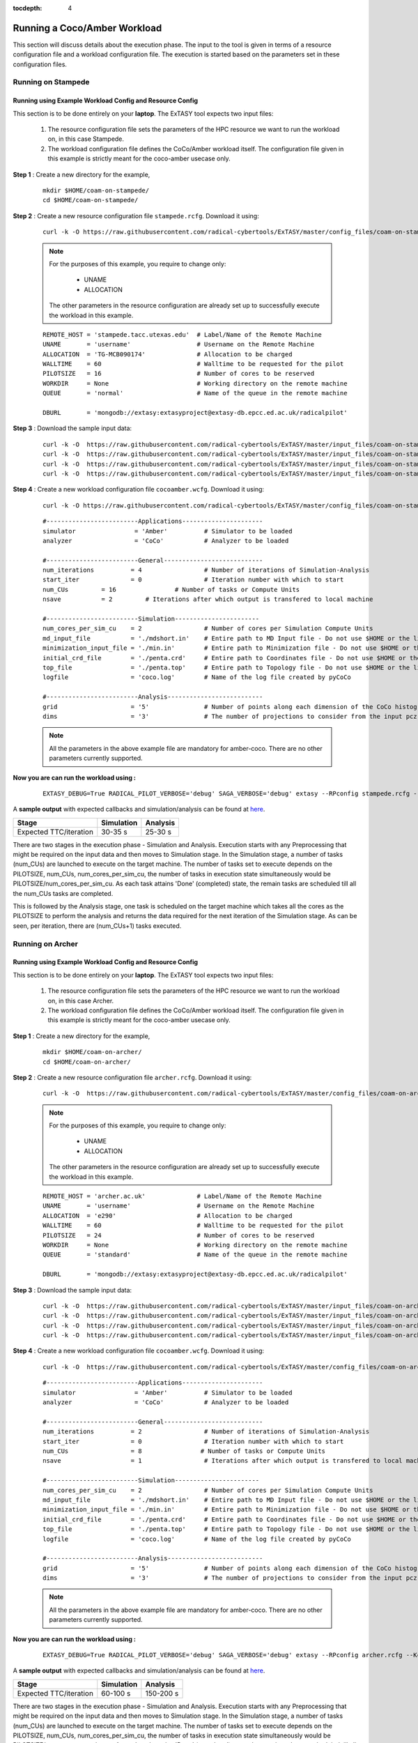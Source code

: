 .. _coam:

:tocdepth: 4

*****************************
Running a Coco/Amber Workload
*****************************

This section will discuss details about the execution phase. The input to the tool
is given in terms of a resource configuration file and a workload configuration file.
The execution is started based on the parameters set in these configuration files.

Running on Stampede
===================

Running using Example Workload Config and Resource Config
---------------------------------------------------------

This section is to be done entirely on your **laptop**. The ExTASY tool expects two input
files:

    1. The resource configuration file sets the parameters of the HPC resource we want
       to run the workload on, in this case Stampede.

    2. The workload configuration file defines the CoCo/Amber workload itself. The configuration file given in this example is strictly meant for the coco-amber usecase only.

**Step 1** : Create a new directory for the example,

    ::

        mkdir $HOME/coam-on-stampede/
        cd $HOME/coam-on-stampede/

**Step 2** : Create a new resource configuration file ``stampede.rcfg``. Download it using:

    ::

        curl -k -O https://raw.githubusercontent.com/radical-cybertools/ExTASY/master/config_files/coam-on-stampede/stampede.rcfg


    .. note:: 
                For the purposes of this example, you require to change only:

                    * UNAME
                    * ALLOCATION

                The other parameters in the resource configuration are already set up to successfully execute the workload in this example.

    ::

        REMOTE_HOST = 'stampede.tacc.utexas.edu'  # Label/Name of the Remote Machine
        UNAME       = 'username'                  # Username on the Remote Machine
        ALLOCATION  = 'TG-MCB090174'              # Allocation to be charged
        WALLTIME    = 60                          # Walltime to be requested for the pilot
        PILOTSIZE   = 16                          # Number of cores to be reserved
        WORKDIR     = None                        # Working directory on the remote machine
        QUEUE       = 'normal'                    # Name of the queue in the remote machine

        DBURL       = 'mongodb://extasy:extasyproject@extasy-db.epcc.ed.ac.uk/radicalpilot'

**Step 3** : Download the sample input data:

    ::

        curl -k -O  https://raw.githubusercontent.com/radical-cybertools/ExTASY/master/input_files/coam-on-stampede/mdshort.in
        curl -k -O  https://raw.githubusercontent.com/radical-cybertools/ExTASY/master/input_files/coam-on-stampede/min.in
        curl -k -O  https://raw.githubusercontent.com/radical-cybertools/ExTASY/master/input_files/coam-on-stampede/penta.crd
        curl -k -O  https://raw.githubusercontent.com/radical-cybertools/ExTASY/master/input_files/coam-on-stampede/penta.top

**Step 4** : Create a new workload configuration file ``cocoamber.wcfg``. Download it using:

    ::

        curl -k -O https://raw.githubusercontent.com/radical-cybertools/ExTASY/master/config_files/coam-on-stampede/cocoamber.wcfg

    ::

        #-------------------------Applications----------------------
        simulator                = 'Amber'          # Simulator to be loaded
        analyzer                 = 'CoCo'           # Analyzer to be loaded

        #-------------------------General---------------------------
        num_iterations          = 4                 # Number of iterations of Simulation-Analysis
        start_iter              = 0                 # Iteration number with which to start
        num_CUs         = 16                # Number of tasks or Compute Units
        nsave           = 2         # Iterations after which output is transfered to local machine

        #-------------------------Simulation-----------------------
        num_cores_per_sim_cu    = 2                 # Number of cores per Simulation Compute Units
        md_input_file           = './mdshort.in'    # Entire path to MD Input file - Do not use $HOME or the likes
        minimization_input_file = './min.in'        # Entire path to Minimization file - Do not use $HOME or the likes
        initial_crd_file        = './penta.crd'     # Entire path to Coordinates file - Do not use $HOME or the likes
        top_file                = './penta.top'     # Entire path to Topology file - Do not use $HOME or the likes
        logfile                 = 'coco.log'        # Name of the log file created by pyCoCo

        #-------------------------Analysis--------------------------
        grid                    = '5'               # Number of points along each dimension of the CoCo histogram
        dims                    = '3'               # The number of projections to consider from the input pcz file


    .. note::
                
                All the parameters in the above example file are mandatory for amber-coco. There are no other parameters currently supported.


**Now you are can run the workload using :**

    ::

        EXTASY_DEBUG=True RADICAL_PILOT_VERBOSE='debug' SAGA_VERBOSE='debug' extasy --RPconfig stampede.rcfg --Kconfig cocoamber.wcfg 2> extasy.log

A **sample output** with expected callbacks and simulation/analysis can be found at `here <https://github.com/radical-cybertools/ExTASY/tree/master/sample_output_logs/coam-on-stampede>`_.

+------------------------+----------------+--------------+
|     Stage              |   Simulation   |   Analysis   |
+========================+================+==============+
| Expected TTC/iteration |     30-35 s    |    25-30 s   |
+------------------------+----------------+--------------+

There are two stages in the execution phase - Simulation and Analysis. Execution
starts with any Preprocessing that might be required on the input data and then
moves to Simulation stage. In the Simulation stage, a number of tasks (num_CUs)
are launched to execute on the target machine. The number of tasks set to execute
depends on the PILOTSIZE, num_CUs, num_cores_per_sim_cu, the number of tasks in
execution state simultaneously would be PILOTSIZE/num_cores_per_sim_cu. As each
task attains 'Done' (completed) state, the remain tasks are scheduled till all
the num_CUs tasks are completed.

This is followed by the Analysis stage, one task is scheduled on the target machine
which takes all the cores as the PILOTSIZE to perform the analysis and returns the
data required for the next iteration of the Simulation stage. As can be seen, per
iteration, there are (num_CUs+1) tasks executed.


Running on Archer
=================

Running using Example Workload Config and Resource Config
---------------------------------------------------------

This section is to be done entirely on your **laptop**. The ExTASY tool expects two input
files:

    1. The resource configuration file sets the parameters of the HPC resource we want
       to run the workload on, in this case Archer.

    2. The workload configuration file defines the CoCo/Amber workload itself. The configuration file given in this example is strictly meant for the coco-amber usecase only.

**Step 1** : Create a new directory for the example,

    ::

        mkdir $HOME/coam-on-archer/
        cd $HOME/coam-on-archer/

**Step 2** : Create a new resource configuration file ``archer.rcfg``. Download it using:

    ::

        curl -k -O  https://raw.githubusercontent.com/radical-cybertools/ExTASY/master/config_files/coam-on-archer/archer.rcfg


    .. note:: 
                For the purposes of this example, you require to change only:

                    * UNAME
                    * ALLOCATION

                The other parameters in the resource configuration are already set up to successfully execute the workload in this example.
    ::

        REMOTE_HOST = 'archer.ac.uk'              # Label/Name of the Remote Machine
        UNAME       = 'username'                  # Username on the Remote Machine
        ALLOCATION  = 'e290'                      # Allocation to be charged
        WALLTIME    = 60                          # Walltime to be requested for the pilot
        PILOTSIZE   = 24                          # Number of cores to be reserved
        WORKDIR     = None                        # Working directory on the remote machine
        QUEUE       = 'standard'                  # Name of the queue in the remote machine

        DBURL       = 'mongodb://extasy:extasyproject@extasy-db.epcc.ed.ac.uk/radicalpilot'

**Step 3** : Download the sample input data:

    ::

        curl -k -O  https://raw.githubusercontent.com/radical-cybertools/ExTASY/master/input_files/coam-on-archer/mdshort.in
        curl -k -O  https://raw.githubusercontent.com/radical-cybertools/ExTASY/master/input_files/coam-on-archer/min.in
        curl -k -O  https://raw.githubusercontent.com/radical-cybertools/ExTASY/master/input_files/coam-on-archer/penta.crd
        curl -k -O  https://raw.githubusercontent.com/radical-cybertools/ExTASY/master/input_files/coam-on-archer/penta.top


**Step 4** : Create a new workload configuration file ``cocoamber.wcfg``. Download it using:

    ::

        curl -k -O  https://raw.githubusercontent.com/radical-cybertools/ExTASY/master/config_files/coam-on-archer/cocoamber.wcfg


    ::

        #-------------------------Applications----------------------
        simulator                = 'Amber'          # Simulator to be loaded
        analyzer                 = 'CoCo'           # Analyzer to be loaded

        #-------------------------General---------------------------
        num_iterations          = 2                 # Number of iterations of Simulation-Analysis
        start_iter              = 0                 # Iteration number with which to start
        num_CUs                 = 8                # Number of tasks or Compute Units
        nsave                   = 1                 # Iterations after which output is transfered to local machine

        #-------------------------Simulation-----------------------
        num_cores_per_sim_cu    = 2                 # Number of cores per Simulation Compute Units
        md_input_file           = './mdshort.in'    # Entire path to MD Input file - Do not use $HOME or the likes
        minimization_input_file = './min.in'        # Entire path to Minimization file - Do not use $HOME or the likes
        initial_crd_file        = './penta.crd'     # Entire path to Coordinates file - Do not use $HOME or the likes
        top_file                = './penta.top'     # Entire path to Topology file - Do not use $HOME or the likes
        logfile                 = 'coco.log'        # Name of the log file created by pyCoCo

        #-------------------------Analysis--------------------------
        grid                    = '5'               # Number of points along each dimension of the CoCo histogram
        dims                    = '3'               # The number of projections to consider from the input pcz file


    .. note::
                
                All the parameters in the above example file are mandatory for amber-coco. There are no other parameters currently supported.


**Now you are can run the workload using :**

    ::

        EXTASY_DEBUG=True RADICAL_PILOT_VERBOSE='debug' SAGA_VERBOSE='debug' extasy --RPconfig archer.rcfg --Kconfig cocoamber.wcfg 2> extasy.log

A **sample output** with expected callbacks and simulation/analysis can be found at `here <https://github.com/radical-cybertools/ExTASY/tree/master/sample_output_logs/coam-on-archer>`_.

+------------------------+----------------+--------------+
|     Stage              |   Simulation   |   Analysis   |
+========================+================+==============+
| Expected TTC/iteration |     60-100 s   |   150-200 s  |
+------------------------+----------------+--------------+


There are two stages in the execution phase - Simulation and Analysis. Execution
starts with any Preprocessing that might be required on the input data and then
moves to Simulation stage. In the Simulation stage, a number of tasks (num_CUs)
are launched to execute on the target machine. The number of tasks set to execute
depends on the PILOTSIZE, num_CUs, num_cores_per_sim_cu, the number of tasks in
execution state simultaneously would be PILOTSIZE/num_cores_per_sim_cu. As each
task attains 'Done' (completed) state, the remain tasks are scheduled till all
the num_CUs tasks are completed.

This is followed by the Analysis stage, one task is scheduled on the target machine
which takes all the cores as the PILOTSIZE to perform the analysis and returns the
data required for the next iteration of the Simulation stage. As can be seen, per
iteration, there are (num_CUs+1) tasks executed.


Understanding the Output
========================

In the local machine, a "backup" folder is created and at the end of every checkpoint intervel (=nsave) an "iter*" folder is created which contains the necessary files to start the next iteration.


For example, in the case of CoCo-Amber on stampede, for 4 iterations with nsave=2:

::

    coam-on-stampede$ ls
    backup/  cocoamber.wcfg  mdshort.in  min.in  penta.crd  penta.top  stampede.rcfg

    coam-on-stampede/backup$ ls
    iter1/  iter3/



The "iter*" folder will not contain any of the initial files such as the topology file, minimization file, etc since they already exist on the local machine. In coco-amber, the "iter*" folder contains the NetCDF files required to start the next iteration and a logfile of the CoCo stage of the current iteration.


::

    coam-on-stampede/backup/iter1$ ls
    1_coco.log    md_0_11.ncdf  md_0_14.ncdf  md_0_2.ncdf  md_0_5.ncdf  md_0_8.ncdf  md_1_10.ncdf  md_1_13.ncdf  md_1_1.ncdf  md_1_4.ncdf  md_1_7.ncdf
    md_0_0.ncdf   md_0_12.ncdf  md_0_15.ncdf  md_0_3.ncdf  md_0_6.ncdf  md_0_9.ncdf  md_1_11.ncdf  md_1_14.ncdf  md_1_2.ncdf  md_1_5.ncdf  md_1_8.ncdf
    md_0_10.ncdf  md_0_13.ncdf  md_0_1.ncdf   md_0_4.ncdf  md_0_7.ncdf  md_1_0.ncdf  md_1_12.ncdf  md_1_15.ncdf  md_1_3.ncdf  md_1_6.ncdf  md_1_9.ncdf


It is important to note that since, in coco-amber, all the NetCDF files of previous and current iterations are transferred at each checkpoint, it might be useful to have longer checkpoint intervals. Since smaller intervals would lead to heavy data transfer of redundant data.


On the remote machine, inside the pilot-* folder you can find a folder called "staging_area". This location is used to exchange/link/move intermediate data. The shared data is kept in "staging_area/" and the iteration specific inputs/outputs can be found in their specific folders (="staging_area/iter*").

::

    $ cd staging_area/
    $ ls
    iter0/  iter1/  iter2/  iter3/  mdshort.in  min.in  penta.crd  penta.top  postexec.py



CoCo/Amber Restart Mechanism
============================

If the above examples were successful, you can go ahead try and the restart mechanism. The restart mechanism is designed to resume the experiment from one of the checkpoints that you might have made in the previous experiments. 


Therefor, for a valid/successful restart scenario, data from a previous experiment needs to exist in the backup/ folder on the local machine. Restart can only be done from a checkpoint (defined by nsave in the kernel config file) made in the previous experiment.


Example,

        **Experiment 1** : num_iterations = 4, start_iter = 0, nsave = 2

        **Backups created** : iter1/ (after 2 iterations) , iter3/ (after 4 iterations)

        **Experiment 2 (restart)** : num_iterations = 2, start_iter = 4 (=start from 5th iter), nsave = 2

        **Note** : start_iter should match one of the previous checkpoints and start_iter should be a multiple of nsave.

If, in the first experiment, you ran 4 iterations with nsave set to 2, you will have backups created after the 2nd and 4th iteration. Once this is successful, in the second experiment, you can resume from either of the backups/checkpoints. In the above example, the experiment is resumed from the 4th iteration.


In CoCo/Amber, at every checkpoint the ncdf files from all the iterations are transferred to the local machine in order to be able to restart. You could set nsave = num_iterations to make a one time transfer after all the iterations.


Having a small checkpoint interval increases redundant data. Example,

        **Experiment 1** : num_iterations = 8, start_iter = 0, nsave = 2

        **Backups created** :-

                                iter1/ (contains ncdf files for first 2 iters)

                                iter3/ (contains ncdf files for first 4 iters)

                                iter5/ (contains ncdf files for first 6 iters)

                                iter7/ (contains ncdf files for first 8 iters)

